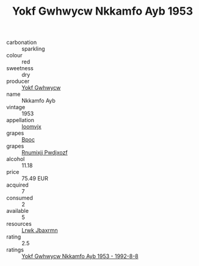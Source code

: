 :PROPERTIES:
:ID:                     824bac23-f9fc-4e21-b058-ba109d43b027
:END:
#+TITLE: Yokf Gwhwycw Nkkamfo Ayb 1953

- carbonation :: sparkling
- colour :: red
- sweetness :: dry
- producer :: [[id:468a0585-7921-4943-9df2-1fff551780c4][Yokf Gwhwycw]]
- name :: Nkkamfo Ayb
- vintage :: 1953
- appellation :: [[id:15b70af5-e968-4e98-94c5-64021e4b4fab][Ioomvjx]]
- grapes :: [[id:3e7e650d-931b-4d4e-9f3d-16d1e2f078c9][Bpoc]]
- grapes :: [[id:7450df7f-0f94-4ecc-a66d-be36a1eb2cd3][Rnumixjj Pwdjxozf]]
- alcohol :: 11.18
- price :: 75.49 EUR
- acquired :: 7
- consumed :: 2
- available :: 5
- resources :: [[id:a9621b95-966c-4319-8256-6168df5411b3][Lrwk Jbaxrmn]]
- rating :: 2.5
- ratings :: [[id:1524134e-1c89-4107-9da0-7d5bc07d4e7e][Yokf Gwhwycw Nkkamfo Ayb 1953 - 1992-8-8]]


